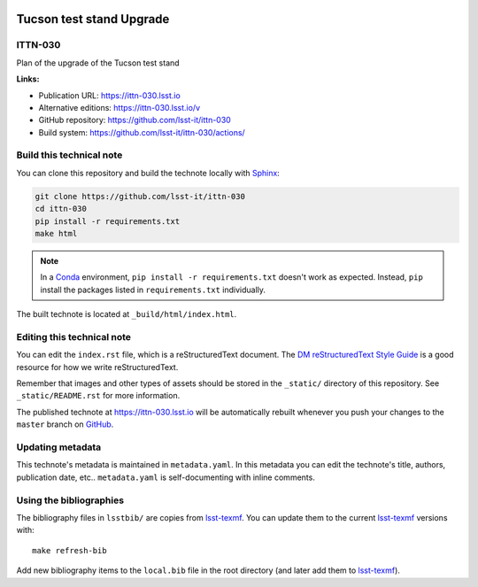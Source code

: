 .. image:: https://img.shields.io/badge/ittn--030-lsst.io-brightgreen.svg
   :target: https://ittn-030.lsst.io
.. image:: https://github.com/lsst-it/ittn-030/workflows/CI/badge.svg
   :target: https://github.com/lsst-it/ittn-030/actions/
..
  Uncomment this section and modify the DOI strings to include a Zenodo DOI badge in the README
  .. image:: https://zenodo.org/badge/doi/10.5281/zenodo.#####.svg
     :target: http://dx.doi.org/10.5281/zenodo.#####

#########################
Tucson test stand Upgrade
#########################

ITTN-030
========

Plan of the upgrade of the Tucson test stand

**Links:**

- Publication URL: https://ittn-030.lsst.io
- Alternative editions: https://ittn-030.lsst.io/v
- GitHub repository: https://github.com/lsst-it/ittn-030
- Build system: https://github.com/lsst-it/ittn-030/actions/


Build this technical note
=========================

You can clone this repository and build the technote locally with `Sphinx`_:

.. code-block:: bash

   git clone https://github.com/lsst-it/ittn-030
   cd ittn-030
   pip install -r requirements.txt
   make html

.. note::

   In a Conda_ environment, ``pip install -r requirements.txt`` doesn't work as expected.
   Instead, ``pip`` install the packages listed in ``requirements.txt`` individually.

The built technote is located at ``_build/html/index.html``.

Editing this technical note
===========================

You can edit the ``index.rst`` file, which is a reStructuredText document.
The `DM reStructuredText Style Guide`_ is a good resource for how we write reStructuredText.

Remember that images and other types of assets should be stored in the ``_static/`` directory of this repository.
See ``_static/README.rst`` for more information.

The published technote at https://ittn-030.lsst.io will be automatically rebuilt whenever you push your changes to the ``master`` branch on `GitHub <https://github.com/lsst-it/ittn-030>`_.

Updating metadata
=================

This technote's metadata is maintained in ``metadata.yaml``.
In this metadata you can edit the technote's title, authors, publication date, etc..
``metadata.yaml`` is self-documenting with inline comments.

Using the bibliographies
========================

The bibliography files in ``lsstbib/`` are copies from `lsst-texmf`_.
You can update them to the current `lsst-texmf`_ versions with::

   make refresh-bib

Add new bibliography items to the ``local.bib`` file in the root directory (and later add them to `lsst-texmf`_).

.. _Sphinx: http://sphinx-doc.org
.. _DM reStructuredText Style Guide: https://developer.lsst.io/restructuredtext/style.html
.. _this repo: ./index.rst
.. _Conda: http://conda.pydata.org/docs/
.. _lsst-texmf: https://lsst-texmf.lsst.io
